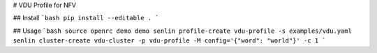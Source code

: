 # VDU Profile for NFV

## Install
```bash
pip install --editable .
```

## Usage
```bash
source openrc demo demo
senlin profile-create vdu-profile -s examples/vdu.yaml
senlin cluster-create vdu-cluster -p vdu-profile -M config='{"word": "world"}' -c 1
```
